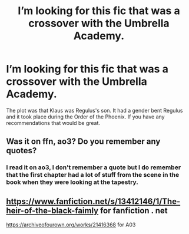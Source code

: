 #+TITLE: I’m looking for this fic that was a crossover with the Umbrella Academy.

* I’m looking for this fic that was a crossover with the Umbrella Academy.
:PROPERTIES:
:Score: 2
:DateUnix: 1599244932.0
:DateShort: 2020-Sep-04
:FlairText: What's That Fic?
:END:
The plot was that Klaus was Regulus's son. It had a gender bent Regulus and it took place during the Order of the Phoenix. If you have any recommendations that would be great.


** Was it on ffn, ao3? Do you remember any quotes?
:PROPERTIES:
:Author: chlorinecrownt
:Score: 2
:DateUnix: 1599289905.0
:DateShort: 2020-Sep-05
:END:

*** I read it on ao3, I don't remember a quote but I do remember that the first chapter had a lot of stuff from the scene in the book when they were looking at the tapestry.
:PROPERTIES:
:Score: 1
:DateUnix: 1599329948.0
:DateShort: 2020-Sep-05
:END:


** [[https://www.fanfiction.net/s/13412146/1/The-heir-of-the-black-faimly]] for fanfiction . net

[[https://archiveofourown.org/works/21416368]] for A03
:PROPERTIES:
:Author: firefrost911
:Score: 2
:DateUnix: 1599339926.0
:DateShort: 2020-Sep-06
:END:

